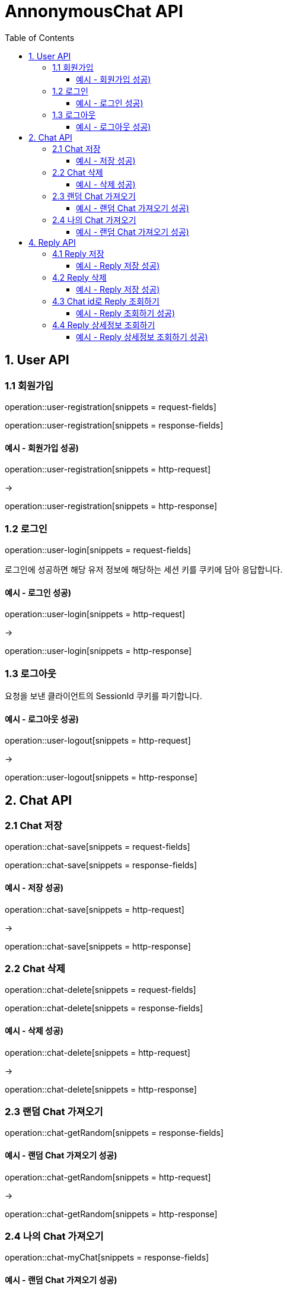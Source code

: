 = AnnonymousChat API
:toc: left
:toclevels: 3
:hardbreaks:

== 1. User API

=== 1.1 회원가입

operation::user-registration[snippets = request-fields]

operation::user-registration[snippets = response-fields]

==== 예시 - 회원가입 성공)

operation::user-registration[snippets = http-request]

->

operation::user-registration[snippets = http-response]


=== 1.2 로그인

operation::user-login[snippets = request-fields]

로그인에 성공하면 해당 유저 정보에 해당하는 세션 키를 쿠키에 담아 응답합니다.

==== 예시 - 로그인 성공)

operation::user-login[snippets = http-request]

->

operation::user-login[snippets = http-response]

=== 1.3 로그아웃

요청을 보낸 클라이언트의 SessionId 쿠키를 파기합니다.

==== 예시 - 로그아웃 성공)

operation::user-logout[snippets = http-request]

->

operation::user-logout[snippets = http-response]

== 2. Chat API

=== 2.1 Chat 저장

operation::chat-save[snippets = request-fields]

operation::chat-save[snippets = response-fields]

==== 예시 - 저장 성공)

operation::chat-save[snippets = http-request]

->

operation::chat-save[snippets = http-response]

=== 2.2 Chat 삭제

operation::chat-delete[snippets = request-fields]

operation::chat-delete[snippets = response-fields]

==== 예시 - 삭제 성공)

operation::chat-delete[snippets = http-request]

->

operation::chat-delete[snippets = http-response]

=== 2.3 랜덤 Chat 가져오기

operation::chat-getRandom[snippets = response-fields]

==== 예시 - 랜덤 Chat 가져오기 성공)

operation::chat-getRandom[snippets = http-request]

->

operation::chat-getRandom[snippets = http-response]

=== 2.4 나의 Chat 가져오기

operation::chat-myChat[snippets = response-fields]

==== 예시 - 랜덤 Chat 가져오기 성공)

operation::chat-myChat[snippets = http-request]

->

쿠키로 넘어온 SessionId값을 분석하여
해당하는 유저의 Chat 목록을 응답합니다.

operation::chat-myChat[snippets = http-response]

== 4. Reply API

=== 4.1 Reply 저장

operation::reply-saveReply[snippets = request-fields]

operation::reply-saveReply[snippets = response-fields]

==== 예시 - Reply 저장 성공)

operation::reply-saveReply[snippets = http-request]

->

operation::reply-saveReply[snippets = http-response]

=== 4.2 Reply 삭제

operation::reply-deleteReply[snippets = request-fields]

operation::reply-deleteReply[snippets = response-fields]

==== 예시 - Reply 저장 성공)

operation::reply-deleteReply[snippets = http-request]

->

operation::reply-deleteReply[snippets = http-response]

=== 4.3 Chat id로 Reply 조회하기

operation::reply-getAllReplyByChatId[snippets = response-fields]

==== 예시 - Reply 조회하기 성공)

operation::reply-getAllReplyByChatId[snippets = http-request]

->

파라미터로 넘긴 chatId로 reply 리스트를 조회합니다.

operation::reply-getAllReplyByChatId[snippets = http-response]

=== 4.4 Reply 상세정보 조회하기

operation::reply-replyInfo[snippets = response-body]

==== 예시 - Reply 상세정보 조회하기 성공)

operation::reply-replyInfo[snippets = http-request]

->

파라미터로 넘긴 chatId로 reply 리스트를 조회합니다.

operation::reply-replyInfo[snippets = http-response]
